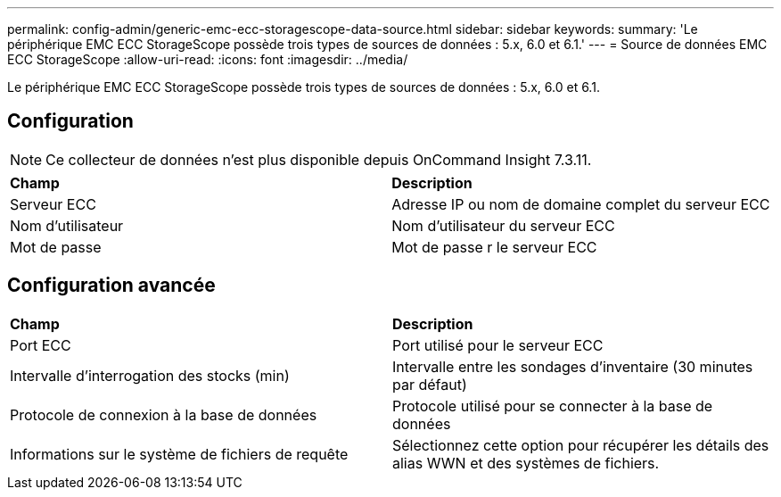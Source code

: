 ---
permalink: config-admin/generic-emc-ecc-storagescope-data-source.html 
sidebar: sidebar 
keywords:  
summary: 'Le périphérique EMC ECC StorageScope possède trois types de sources de données : 5.x, 6.0 et 6.1.' 
---
= Source de données EMC ECC StorageScope
:allow-uri-read: 
:icons: font
:imagesdir: ../media/


[role="lead"]
Le périphérique EMC ECC StorageScope possède trois types de sources de données : 5.x, 6.0 et 6.1.



== Configuration

[NOTE]
====
Ce collecteur de données n'est plus disponible depuis OnCommand Insight 7.3.11.

====
|===


| *Champ* | *Description* 


 a| 
Serveur ECC
 a| 
Adresse IP ou nom de domaine complet du serveur ECC



 a| 
Nom d'utilisateur
 a| 
Nom d'utilisateur du serveur ECC



 a| 
Mot de passe
 a| 
Mot de passe r le serveur ECC

|===


== Configuration avancée

|===


| *Champ* | *Description* 


 a| 
Port ECC
 a| 
Port utilisé pour le serveur ECC



 a| 
Intervalle d'interrogation des stocks (min)
 a| 
Intervalle entre les sondages d'inventaire (30 minutes par défaut)



 a| 
Protocole de connexion à la base de données
 a| 
Protocole utilisé pour se connecter à la base de données



 a| 
Informations sur le système de fichiers de requête
 a| 
Sélectionnez cette option pour récupérer les détails des alias WWN et des systèmes de fichiers.

|===